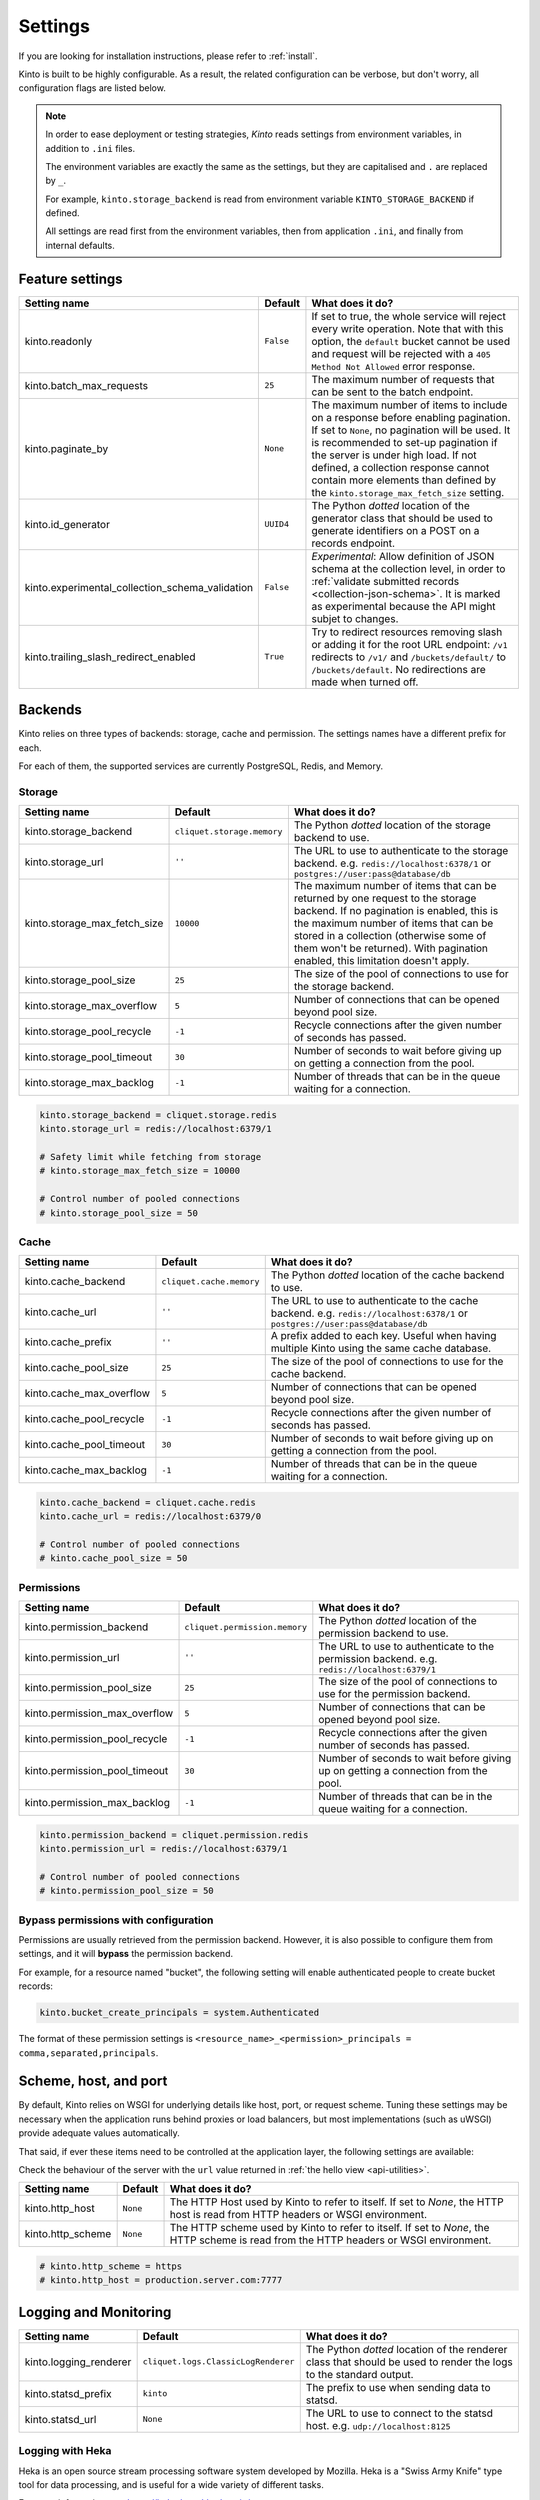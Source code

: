 .. _settings:

Settings
########

.. image:: /images/overview-features.png
    :align: center

If you are looking for installation instructions, please refer to :ref:`install`.

Kinto is built to be highly configurable. As a result, the related
configuration can be verbose, but don't worry, all configuration flags are
listed below.

.. note::

    In order to ease deployment or testing strategies, *Kinto* reads settings
    from environment variables, in addition to ``.ini`` files.

    The environment variables are exactly the same as the settings, but they
    are capitalised and ``.`` are replaced by ``_``.

    For example, ``kinto.storage_backend`` is read from environment variable
    ``KINTO_STORAGE_BACKEND`` if defined.

    All settings are read first from the environment variables, then from
    application ``.ini``, and finally from internal defaults.


.. _configuration-features:

Feature settings
================

+-------------------------------------------------+--------------+--------------------------------------------------------------------------+
| Setting name                                    | Default      | What does it do?                                                         |
+=================================================+==============+==========================================================================+
| kinto.readonly                                  | ``False``    | If set to true, the whole service will reject every write operation.     |
|                                                 |              | Note that with this option, the ``default`` bucket cannot be used and    |
|                                                 |              | request will be rejected with a ``405 Method Not Allowed`` error         |
|                                                 |              | response.                                                                |
+-------------------------------------------------+--------------+--------------------------------------------------------------------------+
| kinto.batch_max_requests                        | ``25``       | The maximum number of requests that can be sent to the batch endpoint.   |
+-------------------------------------------------+--------------+--------------------------------------------------------------------------+
| kinto.paginate_by                               | ``None``     | The maximum number of items to include on a response before enabling     |
|                                                 |              | pagination. If set to ``None``, no pagination will be used.              |
|                                                 |              | It is recommended to set-up pagination if the server is under high load. |
|                                                 |              | If not defined, a collection response cannot contain                     |
|                                                 |              | more elements than defined by the                                        |
|                                                 |              | ``kinto.storage_max_fetch_size`` setting.                                |
+-------------------------------------------------+--------------+--------------------------------------------------------------------------+
| kinto.id_generator                              | ``UUID4``    | The Python *dotted* location of the generator class that should be used  |
|                                                 |              | to generate identifiers on a POST on a records endpoint.                 |
+-------------------------------------------------+--------------+--------------------------------------------------------------------------+
| kinto.experimental_collection_schema_validation | ``False``    | *Experimental*: Allow definition of JSON schema at the collection level, |
|                                                 |              | in order to :ref:`validate submitted records <collection-json-schema>`.  |
|                                                 |              | It is marked as experimental because the API might subjet to changes.    |
+-------------------------------------------------+--------------+--------------------------------------------------------------------------+
| kinto.trailing_slash_redirect_enabled           | ``True``     | Try to redirect resources removing slash or adding it for the root URL   |
|                                                 |              | endpoint: ``/v1`` redirects to ``/v1/`` and ``/buckets/default/``        |
|                                                 |              | to ``/buckets/default``. No redirections are made when turned off.       |
+-------------------------------------------------+--------------+--------------------------------------------------------------------------+


.. _configuration-backends:

Backends
========

Kinto relies on three types of backends: storage, cache and permission. The
settings names have a different prefix for each.

For each of them, the supported services are currently PostgreSQL, Redis, and Memory.

Storage
:::::::

+------------------------------+----------------------------+--------------------------------------------------------------------------+
| Setting name                 | Default                    | What does it do?                                                         |
+==============================+============================+==========================================================================+
| kinto.storage_backend        | ``cliquet.storage.memory`` | The Python *dotted* location of the storage backend to use.              |
|                              |                            |                                                                          |
+------------------------------+----------------------------+--------------------------------------------------------------------------+
| kinto.storage_url            | ``''``                     | The URL to use to authenticate to the storage backend. e.g.              |
|                              |                            | ``redis://localhost:6378/1`` or ``postgres://user:pass@database/db``     |
+------------------------------+----------------------------+--------------------------------------------------------------------------+
| kinto.storage_max_fetch_size | ``10000``                  | The maximum number of items that can be returned by one request to the   |
|                              |                            | storage backend. If no pagination is enabled, this is the maximum number |
|                              |                            | of items that can be stored in a collection (otherwise some of them      |
|                              |                            | won't be returned). With pagination enabled, this limitation doesn't     |
|                              |                            | apply.                                                                   |
+------------------------------+----------------------------+--------------------------------------------------------------------------+
| kinto.storage_pool_size      | ``25``                     | The size of the pool of connections to use for the storage backend.      |
+------------------------------+----------------------------+--------------------------------------------------------------------------+
| kinto.storage_max_overflow   | ``5``                      | Number of connections that can be opened beyond pool size.               |
+------------------------------+----------------------------+--------------------------------------------------------------------------+
| kinto.storage_pool_recycle   | ``-1``                     | Recycle connections after the given number of seconds has passed.        |
+------------------------------+----------------------------+--------------------------------------------------------------------------+
| kinto.storage_pool_timeout   | ``30``                     | Number of seconds to wait before giving up on getting a connection from  |
|                              |                            | the pool.                                                                |
+------------------------------+----------------------------+--------------------------------------------------------------------------+
| kinto.storage_max_backlog    | ``-1``                     | Number of threads that can be in the queue waiting for a connection.     |
+------------------------------+----------------------------+--------------------------------------------------------------------------+

.. code-block:: ini

    kinto.storage_backend = cliquet.storage.redis
    kinto.storage_url = redis://localhost:6379/1

    # Safety limit while fetching from storage
    # kinto.storage_max_fetch_size = 10000

    # Control number of pooled connections
    # kinto.storage_pool_size = 50


Cache
:::::

+--------------------------+--------------------------+------------------------------------------------------------------------------+
| Setting name             | Default                  | What does it do?                                                             |
+==========================+==========================+==============================================================================+
| kinto.cache_backend      | ``cliquet.cache.memory`` | The Python *dotted* location of the cache backend to use.                    |
|                          |                          |                                                                              |
+--------------------------+--------------------------+------------------------------------------------------------------------------+
| kinto.cache_url          | ``''``                   | The URL to use to authenticate to the cache backend. e.g.                    |
|                          |                          | ``redis://localhost:6378/1`` or ``postgres://user:pass@database/db``         |
+--------------------------+--------------------------+------------------------------------------------------------------------------+
| kinto.cache_prefix       | ``''``                   | A prefix added to each key. Useful when having multiple Kinto using the same |
|                          |                          | cache database.                                                              |
+--------------------------+--------------------------+------------------------------------------------------------------------------+
| kinto.cache_pool_size    | ``25``                   | The size of the pool of connections to use for the cache backend.            |
+--------------------------+--------------------------+------------------------------------------------------------------------------+
| kinto.cache_max_overflow | ``5``                    | Number of connections that can be opened beyond pool size.                   |
+--------------------------+--------------------------+------------------------------------------------------------------------------+
| kinto.cache_pool_recycle | ``-1``                   | Recycle connections after the given number of seconds has passed.            |
+--------------------------+--------------------------+------------------------------------------------------------------------------+
| kinto.cache_pool_timeout | ``30``                   | Number of seconds to wait before giving up on getting a connection from      |
|                          |                          | the pool.                                                                    |
+--------------------------+--------------------------+------------------------------------------------------------------------------+
| kinto.cache_max_backlog  | ``-1``                   | Number of threads that can be in the queue waiting for a connection.         |
+--------------------------+--------------------------+------------------------------------------------------------------------------+

.. code-block:: ini

    kinto.cache_backend = cliquet.cache.redis
    kinto.cache_url = redis://localhost:6379/0

    # Control number of pooled connections
    # kinto.cache_pool_size = 50

Permissions
:::::::::::

+--------------------------------+-------------------------------+--------------------------------------------------------------------------+
| Setting name                   | Default                       | What does it do?                                                         |
+================================+===============================+==========================================================================+
| kinto.permission_backend       | ``cliquet.permission.memory`` | The Python *dotted* location of the permission backend to use.           |
|                                |                               |                                                                          |
+--------------------------------+-------------------------------+--------------------------------------------------------------------------+
| kinto.permission_url           | ``''``                        | The URL to use to authenticate to the permission backend. e.g.           |
|                                |                               | ``redis://localhost:6379/1``                                             |
+--------------------------------+-------------------------------+--------------------------------------------------------------------------+
| kinto.permission_pool_size     | ``25``                        | The size of the pool of connections to use for the permission backend.   |
+--------------------------------+-------------------------------+--------------------------------------------------------------------------+
| kinto.permission_max_overflow  | ``5``                         | Number of connections that can be opened beyond pool size.               |
+--------------------------------+-------------------------------+--------------------------------------------------------------------------+
| kinto.permission_pool_recycle  | ``-1``                        | Recycle connections after the given number of seconds has passed.        |
+--------------------------------+-------------------------------+--------------------------------------------------------------------------+
| kinto.permission_pool_timeout  | ``30``                        | Number of seconds to wait before giving up on getting a connection from  |
|                                |                               | the pool.                                                                |
+--------------------------------+-------------------------------+--------------------------------------------------------------------------+
| kinto.permission_max_backlog   | ``-1``                        | Number of threads that can be in the queue waiting for a connection.     |
+--------------------------------+-------------------------------+--------------------------------------------------------------------------+

.. code-block:: ini

    kinto.permission_backend = cliquet.permission.redis
    kinto.permission_url = redis://localhost:6379/1

    # Control number of pooled connections
    # kinto.permission_pool_size = 50

Bypass permissions with configuration
:::::::::::::::::::::::::::::::::::::

Permissions are usually retrieved from the permission backend. However, it is
also possible to configure them from settings, and it will **bypass** the
permission backend.

For example, for a resource named "bucket", the following setting will enable
authenticated people to create bucket records:

.. code-block:: ini

    kinto.bucket_create_principals = system.Authenticated

The format of these permission settings is
``<resource_name>_<permission>_principals = comma,separated,principals``.


Scheme, host, and port
======================

By default, Kinto relies on WSGI for underlying details like host, port, or
request scheme. Tuning these settings may be necessary when the application
runs behind proxies or load balancers, but most implementations
(such as uWSGI) provide adequate values automatically.

That said, if ever these items need to be controlled at the application layer,
the following settings are available:

Check the behaviour of the server with the ``url`` value returned in :ref:`the
hello view <api-utilities>`.

+-------------------+----------+--------------------------------------------------------------------------+
| Setting name      | Default  | What does it do?                                                         |
+===================+==========+==========================================================================+
| kinto.http_host   | ``None`` | The HTTP Host used by Kinto to refer to itself. If set to `None`, the    |
|                   |          | HTTP host is read from HTTP headers or WSGI environment.                 |
+-------------------+----------+--------------------------------------------------------------------------+
| kinto.http_scheme | ``None`` | The HTTP scheme used by Kinto to refer to itself. If set to `None`, the  |
|                   |          | HTTP scheme is read from the HTTP headers or WSGI environment.           |
+-------------------+----------+--------------------------------------------------------------------------+

.. code-block :: ini

   # kinto.http_scheme = https
   # kinto.http_host = production.server.com:7777


Logging and Monitoring
======================

+------------------------+-------------------------------------+--------------------------------------------------------------------------+
| Setting name           | Default                             | What does it do?                                                         |
+========================+=====================================+==========================================================================+
| kinto.logging_renderer | ``cliquet.logs.ClassicLogRenderer`` | The Python *dotted* location of the renderer class that should be used   |
|                        |                                     | to render the logs to the standard output.                               |
+------------------------+-------------------------------------+--------------------------------------------------------------------------+
| kinto.statsd_prefix    | ``kinto``                           | The prefix to use when sending data to statsd.                           |
+------------------------+-------------------------------------+--------------------------------------------------------------------------+
| kinto.statsd_url       | ``None``                            | The URL to use to connect to the statsd host. e.g.                       |
|                        |                                     | ``udp://localhost:8125``                                                 |
+------------------------+-------------------------------------+--------------------------------------------------------------------------+

Logging with Heka
:::::::::::::::::

Heka is an open source stream processing software system developed by Mozilla.
Heka is a "Swiss Army Knife" type tool for data processing, and is useful for
a wide variety of different tasks.

For more information, see https://hekad.readthedocs.io/

Heka logging format can be enabled using:

.. code-block:: ini

    kinto.logging_renderer = cliquet.logs.MozillaHekaRenderer


With the following configuration, all logs are redirected to standard output
(See `12factor app <http://12factor.net/logs>`_):

.. code-block:: ini

    [loggers]
    keys = root

    [handlers]
    keys = console

    [formatters]
    keys = heka

    [logger_root]
    level = INFO
    handlers = console
    formatter = heka

    [handler_console]
    class = StreamHandler
    args = (sys.stdout,)
    level = NOTSET

    [formatter_heka]
    format = %(message)s


Handling exceptions with Sentry
:::::::::::::::::::::::::::::::

Requires the ``raven`` package.

Sentry logging can be enabled `as explained in official documentation
<http://raven.readthedocs.io/en/latest/integrations/pyramid.html#logger-setup>`_.

.. note::

    The application sends an *INFO* message on startup (mainly for setup check).


Monitoring with StatsD
::::::::::::::::::::::

Requires the ``statsd`` package.

StatsD metrics can be enabled (disabled by default):

.. code-block:: ini

    kinto.statsd_url = udp://localhost:8125
    # kinto.statsd_prefix = kinto-prod


Monitoring with New Relic
:::::::::::::::::::::::::

Requires the ``newrelic`` package.

+-----------------------+----------+--------------------------------------------------------------------------+
| Setting name          | Default  | What does it do?                                                         |
+=======================+==========+==========================================================================+
| kinto.newrelic_config | ``None`` | Location of the newrelic configuration file.                             |
+-----------------------+----------+--------------------------------------------------------------------------+
| kinto.newrelic_env    | ``dev``  | The environment the server runs into                                     |
+-----------------------+----------+--------------------------------------------------------------------------+

New Relic can be enabled (disabled by default):

.. code-block:: ini

    kinto.newrelic_config = /location/of/newrelic.ini
    kinto.newrelic_env = prod


.. _configuration-authentication:

Authentication
==============

By default, *Kinto* relies on *Basic Auth* to authenticate users.

User registration is not necessary. A unique user idenfier will be created
for each ``username:password`` pair.

*Kinto* is compatible with any third-party authentication service.

+--------------------------------+-------------------------------------------------------+--------------------------------------------------------------------------+
| Setting name                   | Default                                               | What does it do?                                                         |
+================================+=======================================================+==========================================================================+
| kinto.userid_hmac_secret       | ``''``                                                | The secret used to create the user ID from a ``username:password`` pair. |
|                                |                                                       | This value should be unique to each instance and kept secret.            |
+--------------------------------+-------------------------------------------------------+--------------------------------------------------------------------------+
| multiauth.policies             | ``basicauth``                                         | The list of authentication policies aliases that are enabled.            |
|                                |                                                       | Each alias is configuration using dedicated settings as explained        |
|                                |                                                       | below.                                                                   |
+--------------------------------+-------------------------------------------------------+--------------------------------------------------------------------------+
| multiauth.authorization_policy | ``kinto.authorization.AuthorizationPolicy``           | Python *dotted* path the authorisation policy to use for the permission  |
|                                |                                                       | mecanism.                                                                |
+--------------------------------+-------------------------------------------------------+--------------------------------------------------------------------------+


Authentication setup
::::::::::::::::::::

*Kinto* relies on :github:`pyramid multiauth <mozilla-services/pyramid_multiauth>`
to initialise authentication.

Therefore, any authentication policy can be specified through configuration.

In the following example, Basic Auth, Persona, and IP Auth are all enabled:

.. code-block:: ini

    multiauth.policies = basicauth pyramid_persona ipauth

    multiauth.policy.ipauth.use = pyramid_ipauth.IPAuthentictionPolicy
    multiauth.policy.ipauth.ipaddrs = 192.168.0.*
    multiauth.policy.ipauth.userid = LAN-user
    multiauth.policy.ipauth.principals = trusted

Permission handling and authorisation mechanisms are specified directly via
configuration. This allows for customised solutions ranging from very simple
to highly complex.


Basic Auth
::::::::::

``basicauth`` is enabled via ``multiauth.policies`` by default.

.. code-block:: ini

    multiauth.policies = basicauth

By default an internal *Basic Auth* policy is used, where any `login:password` pair
will be accepted, meaning that no account creation is required.

In order to replace it by another one:

.. code-block:: ini

    multiauth.policies = basicauth
    multiauth.policy.basicauth.use = myproject.authn.BasicAuthPolicy


Custom Authentication
:::::::::::::::::::::

Using the various `Pyramid authentication packages
<https://github.com/ITCase/awesome-pyramid#authentication>`_, it is possible
to plug in any kind of authentication.


Firefox Accounts
::::::::::::::::

Enabling :term:`Firefox Accounts` consists of including ``cliquet_fxa`` in
configuration, mentioning ``fxa`` among policies, and providing appropriate
values for OAuth2 client settings.

See :github:`mozilla-services/cliquet-fxa`.


.. _configuration-plugins:

Plugins
=======

It is possible to extend the default Kinto behaviors by using "plugins".

The list of plugins to load at startup can be specified in the settings, as a
list of Python modules:

.. code-block:: ini

    kinto.includes = kinto.plugins.default_bucket
                     kinto-attachment
                     custom-myplugin

See also: :ref:`tutorial-write-plugin` for more in-depth informations on how
to create your own plugin.

.. _configuring-notifications:

Notifications
=============

*Kinto* has a notification system, and the event listeners are configured using
the *event_handlers* setting, which takes a list of aliases.

In the example below, the Redis listener is activated and will send events
data in the ``queue`` Redis list.

.. code-block:: ini

    kinto.event_listeners = redis

    kinto.event_listeners.redis.use = cliquet.listeners.redis
    kinto.event_listeners.redis.url = redis://localhost:6379/0
    kinto.event_listeners.redis.pool_size = 5
    kinto.event_listeners.redis.listname = queue

Filtering
:::::::::

It is possible to filter events by action and/or types of object. By
default actions ``create``, ``update`` and ``delete`` are notified
for every kinds of objects.

.. code-block:: ini

    cliquet.event_listeners.redis.actions = create
    cliquet.event_listeners.redis.resources = bucket collection

Third-party
:::::::::::

Enabling push notifications to clients consists in enabling an event listener
that will be in charge of forwarding events data to remote clients.

A Kinto plugin was made using the *Pusher* (commercial) service.
See :github:`leplatrem/cliquet-pusher`.


Cross Origin requests (CORS)
============================

Kinto supports `CORS <http://www.w3.org/TR/cors/>`_ out of the box. Use the
`cors_origins` setting to change the list of accepted origins.

+--------------------+---------+--------------------------------------------------------------------------+
| Setting name       | Default | What does it do?                                                         |
+====================+=========+==========================================================================+
| kinto.cors_origins | ``*``   | This List of CORS origins to support on all endpoints. By default allow  |
|                    |         | all cross origin requests.                                               |
+--------------------+---------+--------------------------------------------------------------------------+


.. _configuring-backoff:

Backoff indicators
==================

In order to tell clients to back-off (on heavy load for instance), the
following flags can be used. Read more about this at :ref:`backoff-indicators`.

+---------------------------+----------+--------------------------------------------------------------------------+
| Setting name              | Default  | What does it do?                                                         |
+===========================+==========+==========================================================================+
| kinto.backoff             | ``None`` | The Backoff time to use. If set to `None`, no backoff flag is sent to    |
|                           |          | the clients. If set, provides the client with a number of seconds during |
|                           |          | which it should avoid doing unnecessary requests.                        |
+---------------------------+----------+--------------------------------------------------------------------------+
| kinto.retry_after_seconds | ``30``   | The number of seconds after which the client should issue requests.      |
+---------------------------+----------+--------------------------------------------------------------------------+

.. code-block:: ini

    # kinto.backoff = 10
    kinto.retry_after_seconds = 30

Similarly, the end of service date can be specified by using these settings.

+-------------------+----------+--------------------------------------------------------------------------+
| Setting name      | Default  | What does it do?                                                         |
+===================+==========+==========================================================================+
| kinto.eos         | ``None`` | The End of Service Deprecation date. If the date specified is in the     |
|                   |          | future, an alert will be sent to clients. If it’s in the past, the       |
|                   |          | service will be declared as decomissionned. If set to `None`, no End of  |
|                   |          | Service information will be sent to the client.                          |
+-------------------+----------+--------------------------------------------------------------------------+
| kinto.eos_message | ``None`` | The End of Service message. If set to `None`, no End of Service message  |
|                   |          | will be sent to the clients.                                             |
+-------------------+----------+--------------------------------------------------------------------------+
| kinto.eos_url     | ``None`` | The End of Service information URL.                                      |
+-------------------+----------+--------------------------------------------------------------------------+

.. code-block:: ini

    kinto.eos = 2015-01-22
    kinto.eos_message = "Client is too old"
    kinto.eos_url = http://website/info-shutdown.html


Enabling or disabling endpoints
===============================

Specific resource operations can be disabled.

To do so, a setting key must be defined for the disabled resources endpoints::

    'kinto.{endpoint_type}_{resource_name}_{method}_enabled'

Where:
- **endpoint_type** is either collection or record;
- **resource_name** is the name of the resource (by default, *Cliquet* uses the name of the class);
- **method** is the http method (in lower case): For instance ``put``.

For example, to disable the PUT on records for the *Mushrooms* resource, the
following setting should be declared in the ``.ini`` file:

.. code-block:: ini

    # Disable article collection DELETE endpoint
    kinto.collection_article_delete_enabled = false

    # Disable mushroom record PATCH endpoint
    kinto.record_mushroom_patch_enabled = false


Activating the flush endpoint
=============================


The Flush endpoint is used to flush (completely remove) all data from the
database backend. While this can be useful during development, it's too
dangerous to leave on by default, and must therefore be enabled explicitly.

.. code-block :: ini

    kinto.flush_endpoint_enabled = true

Then, issue a `POST` request to the `/__flush__` endpoint to flush all
the data.


.. _configuration-client-caching:

Client caching
==============

In addition to :ref:`per-collection caching <collection-caching>`, it is possible
to add cache control headers for every *Kinto* object.
The client (or cache server or proxy) will use them to cache the collection
records for a certain amount of time, in seconds.

The setting can be set for any kind of object (``bucket``, ``group``, ``collection``, ``record``),
and concerns GET requests (``GET /buckets``, ``GET /buckets/{}/groups``, ``GET /buckets/{}/collections``,
``GET /buckets/{}/collections/{}/records``).

.. code-block:: ini

    # kinto.bucket_cache_expires_seconds = 3600
    # kinto.group_cache_expires_seconds = 3600
    # kinto.collection_cache_expires_seconds = 3600
    kinto.record_cache_expires_seconds = 3600

It can also be specified per bucket or collections for records:

.. code-block:: ini

    kinto.blog_record_cache_expires_seconds = 30
    kinto.blog_articles_record_cache_expires_seconds = 3600

If set to ``0`` then the resource becomes uncacheable (``no-cache``).

.. note::

    In production, :ref:`Nginx can act as a cache-server <production-cache-server>`
    using those client cache control headers.


Project information
===================

+---------------------------------------+--------------------------------------------+--------------------------------------------------------------------------+
| Setting name                          | Default                                    | What does it do?                                                         |
+=======================================+============================================+==========================================================================+
| kinto.error_info_link                 | ``https://github.com/kinto/kinto/issues/`` | The HTTP link returned when uncaught errors are triggered on the server. |
+---------------------------------------+--------------------------------------------+--------------------------------------------------------------------------+
| kinto.project_docs                    | ``http://kinto.readthedocs.io``            | The URL where the documentation of the Kinto instance can be found. Will |
|                                       |                                            | be returned in :ref:`the hello view <api-utilities>`.                    |
+---------------------------------------+--------------------------------------------+--------------------------------------------------------------------------+
| kinto.project_version                 | ``''``                                     | The version of the project. Will be returned in :ref:`the hello view     |
|                                       |                                            | <api-utilities>`. By default, this is the major version of Kinto.        |
+---------------------------------------+--------------------------------------------+--------------------------------------------------------------------------+
| kinto.version_prefix_redirect_enabled | ``True``                                   | By default, all endpoints exposed by Kinto are prefixed by a             |
|                                       |                                            | :ref:`version number <api-versioning>`. If this flag is enabled, the     |
|                                       |                                            | server will redirect all requests not matching the supported version     |
|                                       |                                            | to the supported one.                                                    |
+---------------------------------------+--------------------------------------------+--------------------------------------------------------------------------+

Example:

.. code-block:: ini

    kinto.project_docs = https://project.rtfd.org/
    # kinto.project_version = 1.0
